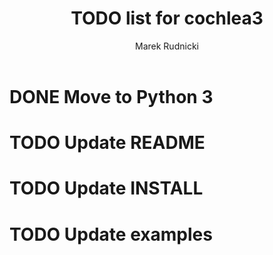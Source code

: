 #+TITLE: TODO list for cochlea3
#+AUTHOR: Marek Rudnicki
#+CATEGORY: cochlea3

* DONE Move to Python 3

* TODO Update README

* TODO Update INSTALL

* TODO Update examples
